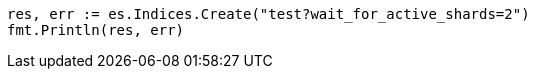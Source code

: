 // Generated from indices-create-index_fabe14480624a99e8ee42c7338672058_test.go
//
[source, go]
----
res, err := es.Indices.Create("test?wait_for_active_shards=2")
fmt.Println(res, err)
----
